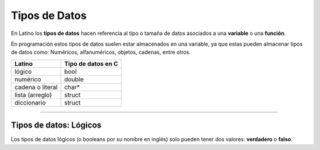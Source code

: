 .. meta::
   :description: Tipos de datos en Latino
   :keywords: manual, documentacion, latino, sintaxis, datos

===============
Tipos de Datos
===============
En Latino los **tipos de datos** hacen referencia al tipo o tamaña de datos asociados a una **variable** o una **función**.

En programación estos tipos de datos suelen estar almacenados en una variable, ya que estas pueden almacenar tipos de datos como: Numéricos, alfanuméricos, objetos, cadenas, entre otros.

+------------------+--------------------+
| Latino           | Tipo de datos en C |
+==================+====================+
| lógico           | bool               |
+------------------+--------------------+
| numérico         | double             |
+------------------+--------------------+
| cadena o literal | char*              |
+------------------+--------------------+
| lista (arreglo)  | struct             |
+------------------+--------------------+
| diccionario      | struct             |
+------------------+--------------------+

----

Tipos de datos: Lógicos
------------------------
Los tipos de datos lógicos (o booleans por su nombre en inglés) solo pueden tener dos valores: **verdadero** o **falso**.

.. raw:: html

   <pre><code class="language-latino line-numbers">x = 5
   y = 5
   z = 6
   escribir(x == y)       // devolverá un valor verdadero
   escribir(x == z)       // Devolverá un valor falso</code></pre>